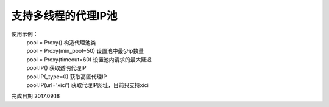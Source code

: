 支持多线程的代理IP池
====================
使用示例：
 | pool = Proxy() 构造代理池类
 | pool = Proxy(min_pool=50) 设置池中最少ip数量
 | pool = Proxy(timeout=60) 设置池内请求的最大延迟
 | pool.IP() 获取透明代理IP
 | pool.IP(_type=0) 获取高匿代理IP
 | pool.IP(url='xici') 获取代理IP网址，目前只支持xici

完成日期 2017.09.18
